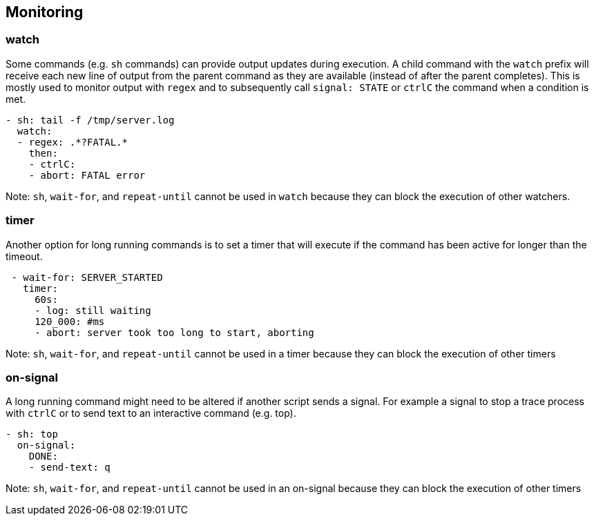 ## Monitoring
### watch
Some commands (e.g. `sh` commands) can provide output updates during execution.
A child command with the `watch` prefix will receive each new line of
output from the parent command as they are available (instead of after
the parent completes). This is mostly used to monitor output with `regex`
and to subsequently call `signal: STATE` or `ctrlC` the command when a
condition is met.
```YAML
- sh: tail -f /tmp/server.log
  watch:
  - regex: .*?FATAL.*
    then:
    - ctrlC:
    - abort: FATAL error
```
Note: `sh`, `wait-for`, and `repeat-until` cannot be used in `watch`
because they can block the execution of other watchers.

### timer
Another option for long running commands is to set a timer that will
execute if the command has been active for longer than the timeout.
```YAML
 - wait-for: SERVER_STARTED
   timer:
     60s:
     - log: still waiting 
     120_000: #ms
     - abort: server took too long to start, aborting
```
Note: `sh`, `wait-for`, and `repeat-until` cannot be used in a timer
because they can block the execution of other timers

### on-signal
A long running command might need to be altered if another script sends a signal.
For example a signal to stop a trace process with `ctrlC` or to send text to an interactive command (e.g. top).
```YAML
- sh: top
  on-signal:
    DONE:
    - send-text: q
``` 
Note: `sh`, `wait-for`, and `repeat-until` cannot be used in an on-signal
because they can block the execution of other timers
